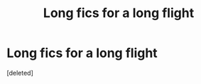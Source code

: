 #+TITLE: Long fics for a long flight

* Long fics for a long flight
:PROPERTIES:
:Score: 2
:DateUnix: 1562323305.0
:DateShort: 2019-Jul-05
:END:
[deleted]

